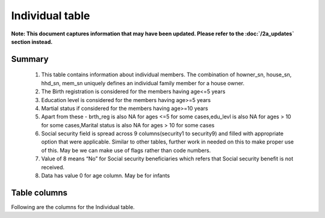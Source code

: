 Individual table
================

**Note: This document captures information that may have been updated. Please refer to the :doc:`/2a_updates` section instead.**

Summary
-------

	1. This table contains information about individual members. The combination of howner_sn, house_sn, hhd_sn, mem_sn uniquely defines an individual family member for a house owner.
	2. The Birth registration is considered for the members having age<=5 years
	3. Education level is considered for the members having age>=5 years
	4. Martial status if considered for the members having age>=10 years
	5. Apart from these -  brth_reg is also NA for ages <=5 for some cases,edu_levl is also NA for ages > 10 for some cases,Marital status is also NA for ages > 10 for some cases
	6. Social security field is spread across 9 columns(security1 to security9) and filled with appropriate option that were applicable. Similar to other tables, further work in needed on this to make proper use of this. May be we can make use of flags rather than code numbers.
	7. Value of 8 means “No” for Social security beneficiaries which refers that Social security benefit is not received.
	8. Data has value 0 for age column. May be for infants

Table columns
-------------

Following are the columns for the Individual table.

.. csv-table::
   :file: _data/data_recon_individual/individualColNames.csv
